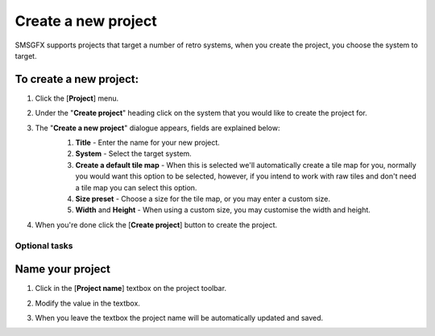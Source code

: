 Create a new project
====================
SMSGFX supports projects that target a number of retro systems, when you create the project, you choose the system to target.

To create a new project:
~~~~~~~~~~~~~~~~~~~~~~~~

1. Click the [**Project**] menu.
    .. image:: ../assets/images/project-toolbar-with-project-highlight.png
        :alt: Where to find the project menu.
2. Under the "**Create project**" heading click on the system that you would like to create the project for.
    .. image:: ../assets/images/project-menu-with-new-project-highlight.png
        :alt: Where to find the new project button.
        :height: 200
3. The "**Create a new project**" dialogue appears, fields are explained below: 
    .. image:: ../assets/images/new-project-dialogue.png
        :alt: Where to find the new project button.
        :height: 200
    1. **Title** - Enter the name for your new project.
    2. **System** - Select the target system.
    3. **Create a default tile map** - When this is selected we'll automatically create a tile map for you, normally
       you would want this option to be selected, however, if you intend to work with raw tiles and don't need a tile map
       you can select this option.
    4. **Size preset** - Choose a size for the tile map, or you may enter a custom size. 
    5. **Width** and **Height** - When using a custom size, you may customise the width and height.
4. When you're done click the [**Create project**] button to create the project.


Optional tasks
--------------

Name your project
~~~~~~~~~~~~~~~~~

1. Click in the [**Project name**] textbox on the project toolbar.
    .. image:: ../assets/images/project-toolbar-with-project-name-highlight.png
        :alt: Where to find the new project button.
2. Modify the value in the textbox. 
3. When you leave the textbox the project name will be automatically updated and saved.